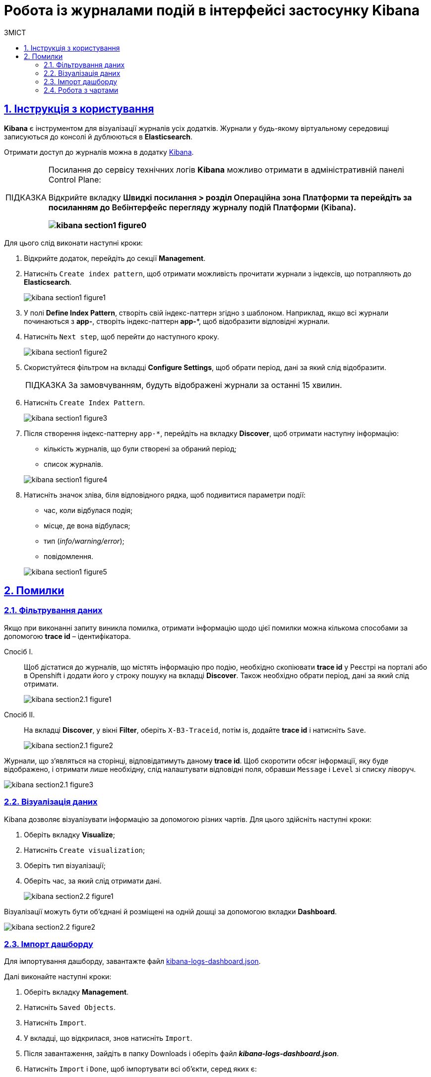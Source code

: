 :toc-title: ЗМІСТ
:toc: auto
:toclevels: 5
:experimental:
:important-caption:     ВАЖЛИВО
:note-caption:          ПРИМІТКА
:tip-caption:           ПІДКАЗКА
:warning-caption:       ПОПЕРЕДЖЕННЯ
:caution-caption:       УВАГА
:example-caption:           Приклад
:figure-caption:            Зображення
:table-caption:             Таблиця
:appendix-caption:          Додаток
:sectnums:
:sectnumlevels: 5
:sectanchors:
:sectlinks:
:partnums:

= Робота із журналами подій в інтерфейсі застосунку Kibana

== Інструкція з користування

*Kibana* є інструментом для візуалізації журналів усіх додатків.
Журнали у будь-якому віртуальному середовищі записуються до консолі
й дублюються в *Elasticsearch*.

Отримати доступ до журналів можна в додатку https://kibana-openshift-logging.apps.envone.dev.registry.eua.gov.ua/app/kibana#/management/kibana/index?_g=()[Kibana].

[TIP]
====
Посилання до сервісу технічних логів *Kibana* можливо отримати в адміністративній панелі Control Plane:

Відкрийте вкладку +++<b style="font-weight: 600">Швидкі посилання<b>+++ > розділ +++<b style="font-weight: 600">Операційна зона Платформи<b>+++ та перейдіть за посиланням до +++<b style="font-weight: 600">Вебінтерфейс перегляду журналу подій Платформи (Kibana)<b>+++.

image:bp-modeling/bp/kibana/kibana-section1-figure0.png[]

====

Для цього слід виконати наступні кроки:

.	Відкрийте додаток, перейдіть до секції *Management*.
. Натисніть `Create index pattern`, щоб отримати можливість прочитати журнали з індексів,
що потрапляють до *Elasticsearch*.
+
image:bp-modeling/bp/kibana/kibana-section1-figure1.png[]

.	У полі *Define Index Pattern*, створіть свій індекс-паттерн
згідно з шаблоном. Наприклад, якщо всі журнали починаються з *app-*,
створіть індекс-паттерн *app-**, щоб відобразити відповідні журнали.

.	Натисніть `Next step`, щоб перейти до наступного кроку.
+
image:bp-modeling/bp/kibana/kibana-section1-figure2.png[]

.	Скористуйтеся фільтром на вкладці *Configure Settings*,
щоб обрати період, дані за який слід відобразити.
+
TIP: За замовчуванням, будуть відображені журнали за останні 15 хвилин.

.	Натисніть `Create Index Pattern`.
+
image:bp-modeling/bp/kibana/kibana-section1-figure3.png[]

.	Після створення індекс-паттерну `app-*`, перейдіть на вкладку
**Discover**, щоб отримати наступну інформацію:
*	кількість журналів, що були створені за обраний період;
*	список журналів.

+
image:bp-modeling/bp/kibana/kibana-section1-figure4.png[]

.	Натисніть значок зліва, біля відповідного рядка, щоб подивитися
параметри події:
*	час, коли відбулася подія;
*	місце, де вона відбулася;
*	тип (_info/warning/error_);
*	повідомлення.

+
image:bp-modeling/bp/kibana/kibana-section1-figure5.png[]

== Помилки

=== Фільтрування даних
Якщо при виконанні запиту виникла помилка, отримати інформацію
щодо цієї помилки можна кількома способами за допомогою
*trace id* – ідентифікатора.

Спосіб I. ::

Щоб дістатися до журналів, що містять інформацію про подію,
необхідно скопіювати *trace id* у Реєстрі на порталі або в Openshift
і додати його у строку пошуку на вкладці *Discover*.
Також необхідно обрати період, дані за який слід отримати.
+
image:bp-modeling/bp/kibana/kibana-section2.1-figure1.png[]


Спосіб II. :: На вкладці *Discover*, у вікні *Filter*, оберіть `X-B3-Traceid`,
потім is, додайте *trace id* і натисніть `Save`.
+
image:bp-modeling/bp/kibana/kibana-section2.1-figure2.png[]

Журнали, що з’являться на сторінці, відповідатимуть даному *trace id*.
Щоб скоротити обсяг інформації, яку буде відображено, і отримати лише
необхідну, слід налаштувати відповідні поля, обравши `Message` і `Level`
зі списку ліворуч.

image:bp-modeling/bp/kibana/kibana-section2.1-figure3.png[]

=== Візуалізація даних
Kibana дозволяє візуалізувати інформацію за допомогою різних чартів.
Для цього здійсніть наступні кроки:

.	Оберіть вкладку *Visualize*;
.	Натисніть `Create visualization`;
.	Оберіть тип візуалізації;
.	Оберіть час, за який слід отримати дані.

+
image:bp-modeling/bp/kibana/kibana-section2.2-figure1.png[]

Візуалізації можуть бути об’єднані й розміщені на одній дошці за
допомогою вкладки *Dashboard*.

image:bp-modeling/bp/kibana/kibana-section2.2-figure2.png[]

=== Імпорт дашборду

Для імпортування дашборду, завантажте файл https://raw.githubusercontent.com/epam/edp-ddm-logging/main/dashboards/kibana/kibana-logs-dashboard.json[kibana-logs-dashboard.json].

Далі виконайте наступні кроки:

.	Оберіть вкладку *Management*.
.	Натисніть `Saved Objects`.
.	Натисніть `Import`.
.	У вкладці, що відкрилася, знов натисніть `Import`.
.	Після завантаження, зайдіть в папку Downloads і оберіть файл *_kibana-logs-dashboard.json_*.
.	Натисніть `Import` і `Done`, щоб імпортувати всі об’єкти, серед яких є:
*	дашборд;
*	індекс-паттерн, що був створений;
*	всі візуалізації.

+
image:bp-modeling/bp/kibana/kibana-section2.3-figure1.png[]

Після здійснення імпорту, для отримання доступу до консолідованої
інформації з усіх журналів виконайте наступні дії.

.	Перейдіть на вкладку *Dashboard*.
.	Оберіть `Logs Dashboard` зі списку.
image:bp-modeling/bp/kibana/kibana-section2.3-figure2.png[]
.	Оберіть середовище за допомогою фільтрів.
.	Натисніть `Apply changes` та отримайте агреговану інформацію по даному
середовищу за останні 15 хвилин.
.	Скористайтеся фільтром, щоб зазначити час, за який потрібна інформація.
image:bp-modeling/bp/kibana/kibana-section2.3-figure3.png[]

=== Робота з чартами
Інформація, яку відображено на чартах і в таблицях містить:

.	загальну кількість запитів за обраний період:
* вихідних;
* вхідних.
.	кількість вхідних запитів, що надійшли в те чи інше середовище.
+
image:bp-modeling/bp/kibana/kibana-section2.4-figure1.png[]
.	загальну кількість:
* помилок;
* відповідей.
.	кількість відповідей, що надійшли в те чи інше середовище;
+
image:bp-modeling/bp/kibana/kibana-section2.4-figure2.png[]
+
[TIP]
====
Запити й відповіді є окремі події, що пишуться в окремі журнали.
Кількість відповідей повинна сходитися з кількістю запитів.

Відповідь вважається успішною, якщо код відповіді не перевищує 500.
Якщо значення сягає 500 і більше, це вказує на наявність помилки.
====
.	*http трафік* (перелік запитів, що надійшли та відповідей,
що були отримані);
+
image:bp-modeling/bp/kibana/kibana-section2.4-figure3.png[]
.	всі журнали з інформацією, яка дозволяє провести детальне
розслідування падіння запиту;
+
image:bp-modeling/bp/kibana/kibana-section2.4-figure4.png[]
.	далі фільтруємо інформацію за конкретним *trace id*;
+
image:bp-modeling/bp/kibana/kibana-section2.4-figure5.png[]
.	ми бачимо скільки запитів і відповідей було за цим trace id,
всі журнали, а також повідомлення в журналах, що містять такі дані:
* час тривання запиту;
* хедери;
* статус-код відповіді;
* повідомлення;
* всі журнали, що відповідають цьому ідентифікатору.

+
image:bp-modeling/bp/kibana/kibana-section2.4-figure6.png[]
.	виключення  є сортовані за кількістю (зменшується знизу вверх)  і містять наступну інформацію:
* які то були виключення;
* на якому сервісі виникли.

+
image:bp-modeling/bp/kibana/kibana-section2.4-figure7.png[]

Для отримання більш детальної інформації щодо виключення:

.	оберіть час;
.	перейдіть до поля `container` і оберіть ім’я сервісу, на якому трапилася помилка;
.	натисніть `Apply changes`.
+
image:bp-modeling/bp/kibana/kibana-section2.4-figure8.png[]

Якщо помилка трапилася не у рамках якогось сервісу:

. Скопіюйте назву помилки.
+
image:bp-modeling/bp/kibana/kibana-section2.4-figure9.png[]

. Додайте назву у рядок пошуку (повинна бути у подвійних лапках
з метою фільтрування за точним співпадінням всіх символів).
+
image:bp-modeling/bp/kibana/kibana-section2.4-figure10.png[]
+
У таблиці нижче, наведені такі дані:

* час;
* рівень;
* повідомлення.

+
image:bp-modeling/bp/kibana/kibana-section2.4-figure11.png[]

Розділ *повідомлення* містить детальну інформацію про помилку та причини,
за яких вона сталася.

image:bp-modeling/bp/kibana/kibana-section2.4-figure12.png[]

На вкладці `Dashboard`, ми бачимо кількість помилок,
що виникли за обраний період часу.

image:bp-modeling/bp/kibana/kibana-section2.4-figure13.png[]

Якщо натиснути на цифру, буде створено фільтр з кодами відповідей:
501, 502, 503, 504, 505.

image:bp-modeling/bp/kibana/kibana-section2.4-figure14.png[]

Нижче ми можемо побачити інформацію відносно цих кодів відповідей.
Якщо скопіювати trace id запита, де сталася помилка і вставити в строку
пошуку на вкладці Dashboard, можна отримати інформацію за цим ідентифікатором.

image:bp-modeling/bp/kibana/kibana-section2.4-figure15.png[]

Зараз ми маємо змогу бачити кількість запитів, відповідей та помилок за даним trace id.

image:bp-modeling/bp/kibana/kibana-section2.4-figure16.png[]

Далі переходимо до таблиці, яка містить інформацію по запиту де сталася помилка.
Таблицю слід починати дивитися знизу оскільки дані сортовані за часом.

image:bp-modeling/bp/kibana/kibana-section2.4-figure17.png[]

Таблиця дозволяє прослідкувати весь шлях проходження запиту і знайти місце
де сталася помилка, а також з’ясувати її причини.

Запит з помилкою завжди має виключення, за допомогою якого ми можемо
зрозуміти чому сталася помилка. Для цього треба звернути увагу на розділ
*level*, який може мати одне з трьох значень:

* *info* – інформація про стан подій;
* *warning* – застереження;
* *error* - помилка.

Перші два значення не є критичними та не потребують особливої уваги.

Щоб знайти помилку скористуйтеся фільтром на вкладці `Dashboard` і оберіть err.

image:bp-modeling/bp/kibana/kibana-section2.4-figure18.png[]

У журналах помилок, що відкрилися, натисніть на стрілку справа,
щоб подивитися детальну інформацію.

image:bp-modeling/bp/kibana/kibana-section2.4-figure19.png[]

Дана інформація містить дані про помилку і причину.

image:bp-modeling/bp/kibana/kibana-section2.4-figure20.png[]







